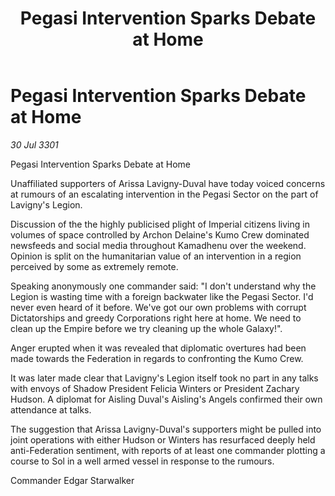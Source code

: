 :PROPERTIES:
:ID:       2260bfcc-8bb4-437f-9e1d-f46167e84577
:END:
#+title: Pegasi Intervention Sparks Debate at Home
#+filetags: :galnet:

* Pegasi Intervention Sparks Debate at Home

/30 Jul 3301/

Pegasi Intervention Sparks Debate at Home 
 
Unaffiliated supporters of Arissa Lavigny-Duval have today voiced concerns at rumours of an escalating intervention in the Pegasi Sector on the part of Lavigny's Legion. 

Discussion of the the highly publicised plight of Imperial citizens living in volumes of space controlled by Archon Delaine's Kumo Crew dominated newsfeeds and social media throughout Kamadhenu over the weekend. Opinion is split on the humanitarian value of an intervention in a region perceived by some as extremely remote. 

Speaking anonymously one commander said: "I don't understand why the Legion is wasting time with a foreign backwater like the Pegasi Sector. I'd never even heard of it before. We've got our own problems with corrupt Dictatorships and greedy Corporations right here at home. We need to clean up the Empire before we try cleaning up the whole Galaxy!". 

Anger erupted when it was revealed that diplomatic overtures had been made towards the Federation in regards to confronting the Kumo Crew. 

It was later made clear that Lavigny's Legion itself took no part in any talks with envoys of Shadow President Felicia Winters or President Zachary Hudson. A diplomat for Aisling Duval's Aisling's Angels confirmed their own attendance at talks. 

The suggestion that Arissa Lavigny-Duval's supporters might be pulled into joint operations with either Hudson or Winters has resurfaced deeply held anti-Federation sentiment, with reports of at least one commander plotting a course to Sol in a well armed vessel in response to the rumours. 

Commander Edgar Starwalker
